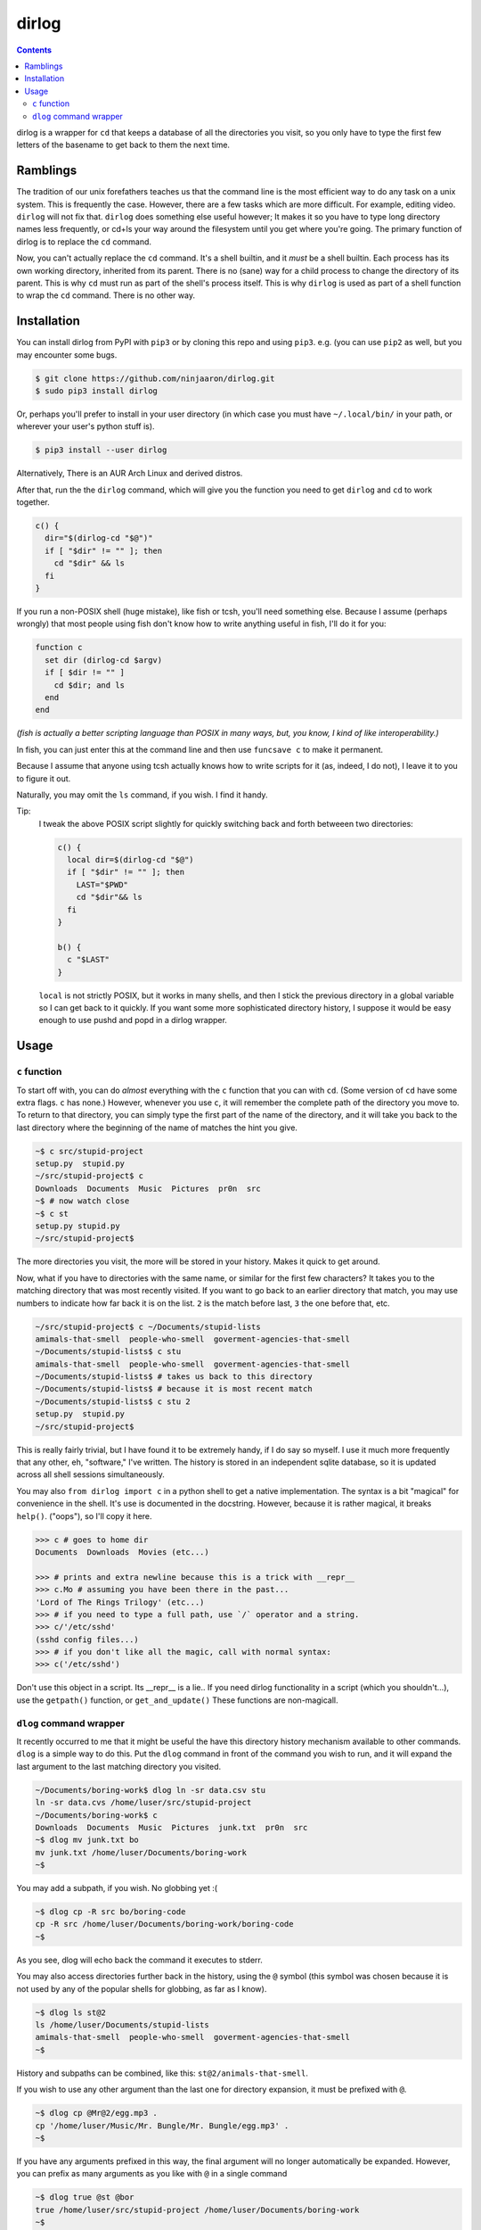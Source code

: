 dirlog
======

.. contents::

dirlog is a wrapper for ``cd`` that keeps a database of all the
directories you visit, so you only have to type the first few letters of
the basename to get back to them the next time.

Ramblings
---------
The tradition of our unix forefathers teaches us that the command line
is the most efficient way to do any task on a unix system. This is
frequently the case. However, there are a few tasks which are more
difficult. For example, editing video. ``dirlog`` will not fix that.
``dirlog`` does something else useful however; It makes it so you have
to type long directory names less frequently, or cd+ls your way around
the filesystem until you get where you're going. The primary function of
dirlog is to replace the ``cd`` command.

Now, you can't actually replace the ``cd`` command. It's a shell builtin,
and it *must* be a shell builtin. Each process has its own working
directory, inherited from its parent. There is no (sane) way for a child
process to change the directory of its parent. This is why ``cd`` must
run as part of the shell's process itself. This is why ``dirlog`` is
used as part of a shell function to wrap the ``cd`` command. There is no
other way.

Installation
------------
You can install dirlog from PyPI with ``pip3`` or by cloning this repo
and using ``pip3``. e.g. (you can use ``pip2`` as well, but you may
encounter some bugs.

.. code:: sh

  $ git clone https://github.com/ninjaaron/dirlog.git
  $ sudo pip3 install dirlog

Or, perhaps you'll prefer to install in your user directory (in which
case you must have ``~/.local/bin/`` in your path, or wherever your
user's python stuff is).

.. code:: sh

  $ pip3 install --user dirlog

Alternatively, There is an AUR Arch Linux and derived distros.

After that, run the the ``dirlog`` command, which will give you the
function you need to get ``dirlog`` and ``cd`` to work together.

.. code:: sh

  c() {
    dir="$(dirlog-cd "$@")"
    if [ "$dir" != "" ]; then
      cd "$dir" && ls
    fi
  }

If you run a non-POSIX shell (huge mistake), like fish or tcsh, you'll
need something else. Because I assume (perhaps wrongly) that most people
using fish don't know how to write anything useful in fish, I'll do it
for you:

.. code::

  function c
    set dir (dirlog-cd $argv)
    if [ $dir != "" ]
      cd $dir; and ls
    end
  end

*(fish is actually a better scripting language than POSIX in many ways,
but, you know, I kind of like interoperability.)*

In fish, you can just enter this at the command line and then use
``funcsave c`` to make it permanent.

Because I assume that anyone using tcsh actually knows how to write
scripts for it (as, indeed, I do not), I leave it to you to figure it
out.

Naturally, you may omit the ``ls`` command, if you wish. I find it
handy.

Tip:
  I tweak the above POSIX script slightly for quickly switching back and
  forth betweeen two directories:

  .. code:: sh

    c() {
      local dir=$(dirlog-cd "$@")
      if [ "$dir" != "" ]; then
        LAST="$PWD"
        cd "$dir"&& ls
      fi
    }

    b() {
      c "$LAST"
    }

  ``local`` is not strictly POSIX, but it works in many shells, and then
  I stick the previous directory in a global variable so I can get back
  to it quickly. If you want some more sophisticated directory history,
  I suppose it would be easy enough to use pushd and popd in a dirlog
  wrapper.

Usage
-----

``c`` function
^^^^^^^^^^^^^^
To start off with, you can do *almost* everything with the ``c``
function that you can with ``cd``. (Some version of ``cd`` have some
extra flags. ``c`` has none.) However, whenever you use ``c``, it will
remember the complete path of the directory you move to. To return to
that directory, you can simply type the first part of the name of the
directory, and it will take you back to the last directory where the
beginning of the name of matches the hint you give.

.. code:: sh

  ~$ c src/stupid-project
  setup.py  stupid.py
  ~/src/stupid-project$ c
  Downloads  Documents  Music  Pictures  pr0n  src
  ~$ # now watch close
  ~$ c st
  setup.py stupid.py
  ~/src/stupid-project$

The more directories you visit, the more will be stored in your history.
Makes it quick to get around.

Now, what if you have to directories with the same name, or similar for
the first few characters? It takes you to the matching directory
that was most recently visited. If you want to go back to an earlier
directory that match, you may use numbers to indicate how far back it
is on the list. ``2`` is the match before last, ``3`` the one before
that, etc.

.. code:: sh

  ~/src/stupid-project$ c ~/Documents/stupid-lists
  amimals-that-smell  people-who-smell  goverment-agencies-that-smell
  ~/Documents/stupid-lists$ c stu
  amimals-that-smell  people-who-smell  goverment-agencies-that-smell
  ~/Documents/stupid-lists$ # takes us back to this directory
  ~/Documents/stupid-lists$ # because it is most recent match
  ~/Documents/stupid-lists$ c stu 2
  setup.py  stupid.py
  ~/src/stupid-project$

This is really fairly trivial, but I have found it to be extremely
handy, if I do say so myself. I use it much more frequently that any
other, eh, "software," I've written. The history is stored in an
independent sqlite database, so it is updated across all shell sessions
simultaneously.

You may also ``from dirlog import c`` in a python shell to get a native
implementation. The syntax is a bit "magical" for convenience in the
shell. It's use is documented in the docstring. However, because it is
rather magical, it breaks ``help()``. ("oops"), so I'll copy it here.

.. code:: python

  >>> c # goes to home dir
  Documents  Downloads  Movies (etc...)

  >>> # prints and extra newline because this is a trick with __repr__
  >>> c.Mo # assuming you have been there in the past...
  'Lord of The Rings Trilogy' (etc...)
  >>> # if you need to type a full path, use `/` operator and a string.
  >>> c/'/etc/sshd'
  (sshd config files...)
  >>> # if you don't like all the magic, call with normal syntax:
  >>> c('/etc/sshd')

Don't use this object in a script. Its __repr__ is a lie.. If you need
dirlog functionality in a script (which you shouldn't...), use the
``getpath()`` function, or ``get_and_update()`` These functions are
non-magicall.


``dlog`` command wrapper
^^^^^^^^^^^^^^^^^^^^^^^^
It recently occurred to me that it might be useful the have this
directory  history mechanism available to other commands. ``dlog`` is a
simple way to do this. Put the ``dlog`` command in front of the command
you wish to run, and it will expand the last argument to the last
matching directory you visited.

.. code:: sh

  ~/Documents/boring-work$ dlog ln -sr data.csv stu
  ln -sr data.cvs /home/luser/src/stupid-project
  ~/Documents/boring-work$ c
  Downloads  Documents  Music  Pictures  junk.txt  pr0n  src
  ~$ dlog mv junk.txt bo
  mv junk.txt /home/luser/Documents/boring-work
  ~$

You may add a subpath, if you wish. No globbing yet :(

.. code:: sh

  ~$ dlog cp -R src bo/boring-code
  cp -R src /home/luser/Documents/boring-work/boring-code
  ~$

As you see, dlog will echo back the command it executes to stderr.

You may also access directories further back in the history, using the
``@`` symbol (this symbol was chosen because it is not used by any of
the popular shells for globbing, as far as I know).

.. code:: sh

  ~$ dlog ls st@2
  ls /home/luser/Documents/stupid-lists
  amimals-that-smell  people-who-smell  goverment-agencies-that-smell
  ~$

History and subpaths can be combined, like this:
``st@2/animals-that-smell``.

If you wish to use any other argument than the last one for directory
expansion, it must be prefixed with ``@``.

.. code:: sh

  ~$ dlog cp @Mr@2/egg.mp3 .
  cp '/home/luser/Music/Mr. Bungle/Mr. Bungle/egg.mp3' .
  ~$

If you have any arguments prefixed in this way, the final argument will
no longer automatically be expanded. However, you can prefix as many
arguments as you like with ``@`` in a single command 

.. code:: sh

  ~$ dlog true @st @bor
  true /home/luser/src/stupid-project /home/luser/Documents/boring-work
  ~$

If ``dlog`` is given only one argument, it will simply print the name of
the matching directory to stdout, and not try to execute a command.

.. code:: sh

  ~$ dlog Mr
  /home/luser/Music/Mr. Bungle
  ~$

Additionally, ``dlog -c`` will go through the database and clean out any
directories that no longer exist. This probably won't be needed in most
cases, but it's there.

